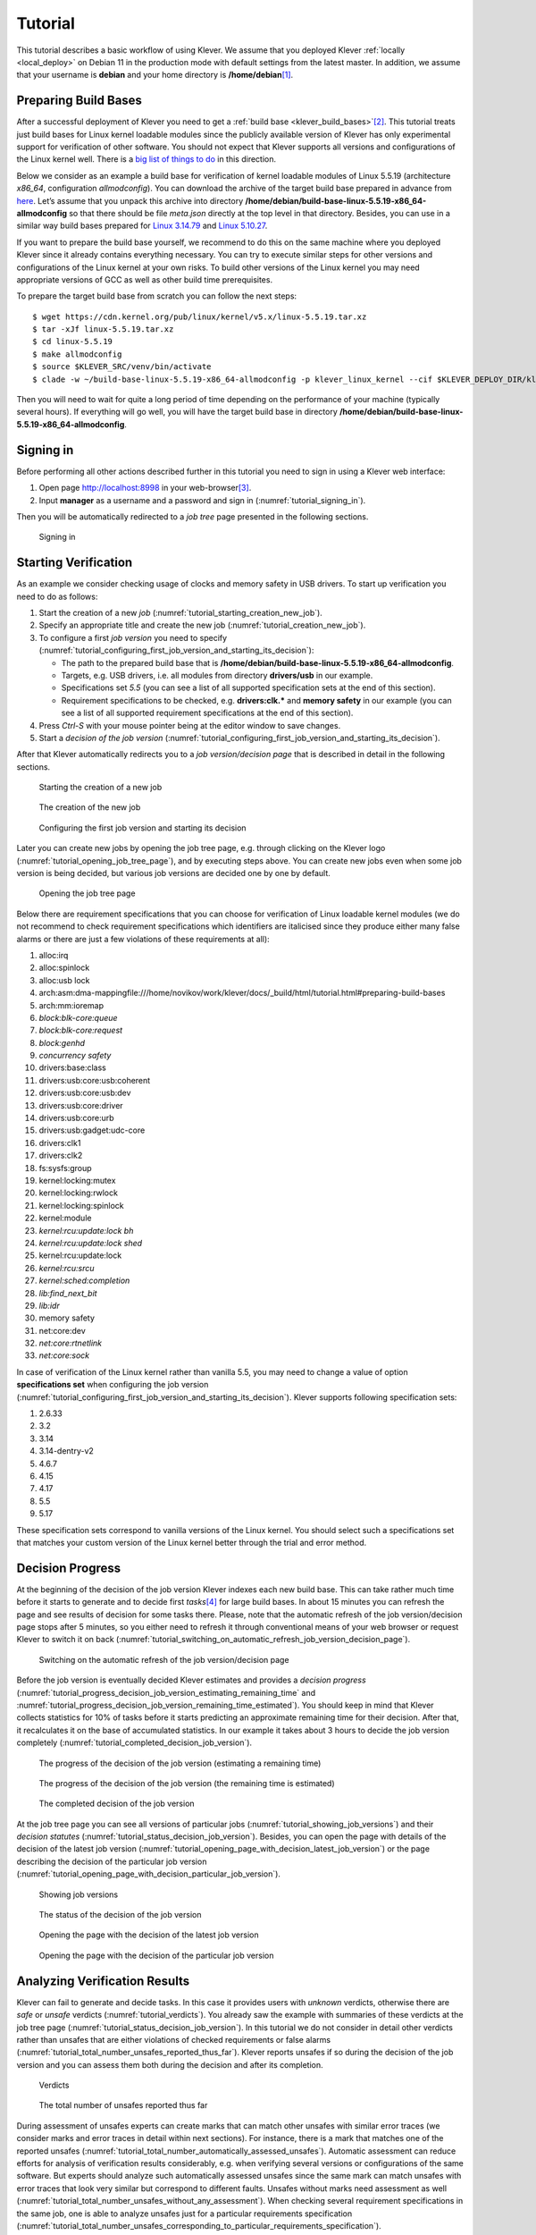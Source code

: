 .. Copyright (c) 2020 ISP RAS (http://www.ispras.ru)
   Ivannikov Institute for System Programming of the Russian Academy of Sciences
   Licensed under the Apache License, Version 2.0 (the "License");
   you may not use this file except in compliance with the License.
   You may obtain a copy of the License at
       http://www.apache.org/licenses/LICENSE-2.0
   Unless required by applicable law or agreed to in writing, software
   distributed under the License is distributed on an "AS IS" BASIS,
   WITHOUT WARRANTIES OR CONDITIONS OF ANY KIND, either express or implied.
   See the License for the specific language governing permissions and
   limitations under the License.

Tutorial
========

This tutorial describes a basic workflow of using Klever.
We assume that you deployed Klever :ref:`locally <local_deploy>` on Debian 11 in the production mode with default settings
from the latest master.
In addition, we assume that your username is **debian** and your home directory is **/home/debian**\ [1]_.

Preparing Build Bases
---------------------

After a successful deployment of Klever you need to get a :ref:`build base <klever_build_bases>`\ [2]_.
This tutorial treats just build bases for Linux kernel loadable modules since the publicly available version of Klever
has only experimental support for verification of other software.
You should not expect that Klever supports all versions and configurations of the Linux kernel well.
There is a `big list of things to do <https://docs.google.com/document/d/11e7cDzRqx0nO1UBcM75l6MS28zRBJUicXdNiReEpDKI/edit#heading=h.y45dikr8c6v5>`__
in this direction.

Below we consider as an example a build base for verification of kernel loadable modules of Linux 5.5.19 (architecture
*x86_64*, configuration *allmodconfig*).
You can download the archive of the target build base prepared in advance from
`here <https://forge.ispras.ru/attachments/download/10035/build-base-linux-5.5.19-x86_64-allmodconfig.tar.xz>`__.
Let’s assume that you unpack this archive into directory **/home/debian/build-base-linux-5.5.19-x86_64-allmodconfig**
so that there should be file *meta.json* directly at the top level in that directory.
Besides, you can use in a similar way build bases prepared for
`Linux 3.14.79 <https://forge.ispras.ru/attachments/download/9947/build-base-linux-3.14.79-x86_64-allmodconfig.tar.xz>`__
and
`Linux 5.10.27 <https://forge.ispras.ru/attachments/download/9949/build-base-linux-5.10.27-x86_64-allmodconfig.tar.xz>`__.

..
   TODO: 5.10.112, 5.17.6 (currently Clade hangs up on them).

If you want to prepare the build base yourself, we recommend to do this on the same machine where you deployed Klever
since it already contains everything necessary.
You can try to execute similar steps for other versions and configurations of the Linux kernel at your own risks.
To build other versions of the Linux kernel you may need appropriate versions of GCC as well as other build time
prerequisites.

To prepare the target build base from scratch you can follow the next steps::

   $ wget https://cdn.kernel.org/pub/linux/kernel/v5.x/linux-5.5.19.tar.xz
   $ tar -xJf linux-5.5.19.tar.xz
   $ cd linux-5.5.19
   $ make allmodconfig
   $ source $KLEVER_SRC/venv/bin/activate
   $ clade -w ~/build-base-linux-5.5.19-x86_64-allmodconfig -p klever_linux_kernel --cif $KLEVER_DEPLOY_DIR/klever-addons/CIF/bin/cif make -j8 modules

Then you will need to wait for quite a long period of time depending on the performance of your machine (typically
several hours).
If everything will go well, you will have the target build base in directory
**/home/debian/build-base-linux-5.5.19-x86_64-allmodconfig**.

Signing in
----------

Before performing all other actions described further in this tutorial you need to sign in using a Klever web interface:

#. Open page http://localhost:8998 in your web-browser\ [3]_.
#. Input **manager** as a username and a password and sign in (:numref:`tutorial_signing_in`).

Then you will be automatically redirected to a *job tree* page presented in the following sections.

.. Make screenshots using width of 1096 pixels. Height can vary depending on the screenshot content.
.. _tutorial_signing_in:
.. figure:: ./media/tutorial/signing-in.png

   Signing in

Starting Verification
---------------------

As an example we consider checking usage of clocks and memory safety in USB drivers.
To start up verification you need to do as follows:

#. Start the creation of a new *job* (:numref:`tutorial_starting_creation_new_job`).
#. Specify an appropriate title and create the new job (:numref:`tutorial_creation_new_job`).
#. To configure a first *job version* you need to specify
   (:numref:`tutorial_configuring_first_job_version_and_starting_its_decision`):

   * The path to the prepared build base that is **/home/debian/build-base-linux-5.5.19-x86_64-allmodconfig**.
   * Targets, e.g. USB drivers, i.e. all modules from directory **drivers/usb** in our example.
   * Specifications set *5.5* (you can see a list of all supported specification sets at the end of this section).
   * Requirement specifications to be checked, e.g. **drivers:clk.*** and **memory safety** in our example (you can see
     a list of all supported requirement specifications at the end of this section).

#. Press *Ctrl-S* with your mouse pointer being at the editor window to save changes.
#. Start a *decision of the job version* (:numref:`tutorial_configuring_first_job_version_and_starting_its_decision`).

After that Klever automatically redirects you to a *job version/decision page* that is described in detail in the
following sections.

.. _tutorial_starting_creation_new_job:
.. figure:: ./media/tutorial/starting-creation-new-job.png

   Starting the creation of a new job

.. _tutorial_creation_new_job:
.. figure:: ./media/tutorial/creation-new-job.png

   The creation of the new job

.. _tutorial_configuring_first_job_version_and_starting_its_decision:
.. figure:: ./media/tutorial/configuring-first-job-version-and-starting-its-decision.png

   Configuring the first job version and starting its decision

Later you can create new jobs by opening the job tree page, e.g. through clicking on the Klever logo
(:numref:`tutorial_opening_job_tree_page`), and by executing steps above.
You can create new jobs even when some job version is being decided, but various job versions are decided one by one by
default.

.. _tutorial_opening_job_tree_page:
.. figure:: ./media/tutorial/opening-job-tree-page.png

   Opening the job tree page

Below there are requirement specifications that you can choose for verification of Linux loadable kernel modules (we do
not recommend to check requirement specifications which identifiers are italicised since they produce either many false
alarms or there are just a few violations of these requirements at all):

#. alloc:irq
#. alloc:spinlock
#. alloc:usb lock
#. arch:asm:dma-mappingfile:///home/novikov/work/klever/docs/_build/html/tutorial.html#preparing-build-bases
#. arch:mm:ioremap
#. *block:blk-core:queue*
#. *block:blk-core:request*
#. *block:genhd*
#. *concurrency safety*
#. drivers:base:class
#. drivers:usb:core:usb:coherent
#. drivers:usb:core:usb:dev
#. drivers:usb:core:driver
#. drivers:usb:core:urb
#. drivers:usb:gadget:udc-core
#. drivers:clk1
#. drivers:clk2
#. fs:sysfs:group
#. kernel:locking:mutex
#. kernel:locking:rwlock
#. kernel:locking:spinlock
#. kernel:module
#. *kernel:rcu:update:lock bh*
#. *kernel:rcu:update:lock shed*
#. kernel:rcu:update:lock
#. *kernel:rcu:srcu*
#. *kernel:sched:completion*
#. *lib:find_next_bit*
#. *lib:idr*
#. memory safety
#. net:core:dev
#. *net:core:rtnetlink*
#. *net:core:sock*

In case of verification of the Linux kernel rather than vanilla 5.5, you may need to change a value of option
**specifications set** when configuring the job version
(:numref:`tutorial_configuring_first_job_version_and_starting_its_decision`).
Klever supports following specification sets:

#. 2.6.33
#. 3.2
#. 3.14
#. 3.14-dentry-v2
#. 4.6.7
#. 4.15
#. 4.17
#. 5.5
#. 5.17

These specification sets correspond to vanilla versions of the Linux kernel.
You should select such a specifications set that matches your custom version of the Linux kernel better through the
trial and error method.

Decision Progress 
------------------

At the beginning of the decision of the job version Klever indexes each new build base.
This can take rather much time before it starts to generate and to decide first *tasks*\ [4]_ for large build bases.
In about 15 minutes you can refresh the page and see results of decision for some tasks there.
Please, note that the automatic refresh of the job version/decision page stops after 5 minutes, so you either need to
refresh it through conventional means of your web browser or request Klever to switch it on back
(:numref:`tutorial_switching_on_automatic_refresh_job_version_decision_page`).

.. _tutorial_switching_on_automatic_refresh_job_version_decision_page:
.. figure:: ./media/tutorial/switching-on-automatic-refresh-job-version-decision-page.png

   Switching on the automatic refresh of the job version/decision page

Before the job version is eventually decided Klever estimates and provides a *decision progress*
(:numref:`tutorial_progress_decision_job_version_estimating_remaining_time` and
:numref:`tutorial_progress_decision_job_version_remaining_time_estimated`).
You should keep in mind that Klever collects statistics for 10% of tasks before it starts predicting an approximate
remaining time for their decision.
After that, it recalculates it on the base of accumulated statistics.
In our example it takes about 3 hours to decide the job version completely
(:numref:`tutorial_completed_decision_job_version`).

.. _tutorial_progress_decision_job_version_estimating_remaining_time:
.. figure:: ./media/tutorial/progress-decision-job-version-estimating-remaining-time.png

   The progress of the decision of the job version (estimating a remaining time)

.. _tutorial_progress_decision_job_version_remaining_time_estimated:
.. figure:: ./media/tutorial/progress-decision-job-version-remaining-time-estimated.png

   The progress of the decision of the job version (the remaining time is estimated)

.. _tutorial_completed_decision_job_version:
.. figure:: ./media/tutorial/completed-decision-job-version.png

   The completed decision of the job version

At the job tree page you can see all versions of particular jobs (:numref:`tutorial_showing_job_versions`) and their
*decision statutes* (:numref:`tutorial_status_decision_job_version`).
Besides, you can open the page with details of the decision of the latest job version
(:numref:`tutorial_opening_page_with_decision_latest_job_version`) or the page describing the decision of the particular
job version (:numref:`tutorial_opening_page_with_decision_particular_job_version`).

.. _tutorial_showing_job_versions:
.. figure:: ./media/tutorial/showing-job-versions.png

   Showing job versions

.. _tutorial_status_decision_job_version:
.. figure:: ./media/tutorial/status-decision-job-version.png

   The status of the decision of the job version

.. _tutorial_opening_page_with_decision_latest_job_version:
.. figure:: ./media/tutorial/opening-page-with-decision-latest-job-version.png

   Opening the page with the decision of the latest job version

.. _tutorial_opening_page_with_decision_particular_job_version:
.. figure:: ./media/tutorial/opening-page-with-decision-particular-job-version.png

   Opening the page with the decision of the particular job version

Analyzing Verification Results
------------------------------

Klever can fail to generate and decide tasks.
In this case it provides users with *unknown* verdicts, otherwise there are *safe* or *unsafe* verdicts
(:numref:`tutorial_verdicts`).
You already saw the example with summaries of these verdicts at the job tree page
(:numref:`tutorial_status_decision_job_version`).
In this tutorial we do not consider in detail other verdicts rather than unsafes that are either violations of checked
requirements or false alarms (:numref:`tutorial_total_number_unsafes_reported_thus_far`).
Klever reports unsafes if so during the decision of the job version and you can assess them both during the decision and
after its completion.

.. _tutorial_verdicts:
.. figure:: ./media/tutorial/verdicts.png

   Verdicts

.. _tutorial_total_number_unsafes_reported_thus_far:
.. figure:: ./media/tutorial/total-number-unsafes-reported-thus-far.png

   The total number of unsafes reported thus far

During assessment of unsafes experts can create marks that can match other unsafes with similar error traces (we
consider marks and error traces in detail within next sections).
For instance, there is a mark that matches one of the reported unsafes
(:numref:`tutorial_total_number_automatically_assessed_unsafes`).
Automatic assessment can reduce efforts for analysis of verification results considerably, e.g. when verifying several
versions or configurations of the same software.
But experts should analyze such automatically assessed unsafes since the same mark can match unsafes with error traces
that look very similar but correspond to different faults.
Unsafes without marks need assessment as well (:numref:`tutorial_total_number_unsafes_without_any_assessment`).
When checking several requirement specifications in the same job, one is able to analyze unsafes just for a particular
requirements specification
(:numref:`tutorial_total_number_unsafes_corresponding_to_particular_requirements_specification`).

.. _tutorial_total_number_automatically_assessed_unsafes:
.. figure:: ./media/tutorial/total-number-automatically-assessed-unsafes.png

   The total number of automatically assessed unsafes

.. _tutorial_total_number_unsafes_without_any_assessment:
.. figure:: ./media/tutorial/total-number-unsafes-without-any-assessment.png

   The total number of unsafes without any assessment

.. _tutorial_total_number_unsafes_corresponding_to_particular_requirements_specification:
.. figure:: ./media/tutorial/total-number-unsafes-corresponding-to-particular-requirements-specification.png

   The total number of unsafes corresponding to the particular requirements specification

After clicking on the links in :numref:`tutorial_total_number_unsafes_reported_thus_far`-
:numref:`tutorial_total_number_unsafes_corresponding_to_particular_requirements_specification`
you will be redirected to pages with lists of corresponding unsafes (e.g.
:numref:`tutorial_list_unsafes_without_any_assessment`).
If there is the only element in such a list you will see an appropriate error trace immediately.
For further analysis we recommend clicking on an unsafe index on the left to open a new page in a separate tab
(:numref:`tutorial_opening_error_trace_corresponding_to_unsafe_without_any_assessment`).
To return back to the job version/decision page you can click on the title of the job decision on the top left
(:numref:`tutorial_moving_back_to_job_version_decision_page`).
This can be done at any page with such the link.

.. _tutorial_list_unsafes_without_any_assessment:
.. figure:: ./media/tutorial/list-unsafes-without-any-assessment.png

   The list of unsafes without any assessment

.. _tutorial_opening_error_trace_corresponding_to_unsafe_without_any_assessment:
.. figure:: ./media/tutorial/opening-error-trace-corresponding-to-unsafe-without-any-assessment.png

   Opening the error trace corresponding to the unsafe without any assessment

.. _tutorial_moving_back_to_job_version_decision_page:
.. figure:: ./media/tutorial/moving-back-to-job-version-decision-page.png

   Moving back to the job version/decision page

Analyzing Error Traces
----------------------

After clicking on links within the list of unsafes like in
:numref:`tutorial_opening_error_trace_corresponding_to_unsafe_without_any_assessment`, you will see corresponding error
traces.
For instance,
:numref:`tutorial_error_trace_for_module_drivers_usb_gadget_udc_bdc_bdc_ko_and_requirements_specification_drivers_clk1`
demonstrates an error trace example for module *drivers/usb/gadget/udc_bdc_bdc.ko* and requirements specification
*drivers:clk1*.

.. _tutorial_error_trace_for_module_drivers_usb_gadget_udc_bdc_bdc_ko_and_requirements_specification_drivers_clk1:
.. figure:: ./media/tutorial/error-trace-for-module-drivers-usb-gadget-udc-bdc-bdc-ko-and-requirements-specification-drivers-clk1.png

   The error trace for module drivers/usb/gadget/udc/bdc/bdc.ko and requirements specification drivers:clk1

An *error trace* is a sequence of declarations and statements in a source code of a module under verification and an
:term:`environment model <Environment model>` generated by Klever.
Besides, within that sequence there are *assumptions* specifying conditions that a verification tool considers to be
true.
Declarations, statements and assumptions represent a path starting from an entry point and ending at a violation of one
of checked requirements.
The entry point analogue for userspace programs is function *main* while for Linux loadable kernel modules entry
points are generated by Klever as a part of environment models.
Requirement violations do not always correspond to places where detected faults should be fixed.
For instance, the developer can omit a check for a return value of a function that can fail.
As a result various issues, such as leaks or null pointer dereferences, can be revealed somewhere later.

Numbers in the left column correspond to line numbers in source files and models.
Source files and models are displayed to the right of error traces.
:numref:`tutorial_error_trace_for_module_drivers_usb_gadget_udc_bdc_bdc_ko_and_requirements_specification_drivers_clk1`
does not contain anything at the right part of the window since there should be the environment model containing the
generated *main* function but by default models are not demonstrated for users in the web interface\ [5]_.
If you click on a line number corresponding to an original source file, you will see this source file as in
:numref:`tutorial_showing_line_in_original_source_file_corresponding_to_error_trace_statement`.
Error traces and source files are highlighted syntactically and you can use cross references for source files to find
out definitions or places of usage for various entities.

.. _tutorial_showing_line_in_original_source_file_corresponding_to_error_trace_statement:
.. figure:: ./media/tutorial/showing-line-in-original-source-file-corresponding-to-error-trace-statement.png

   Showing the line in the original source file corresponding to the error trace statement

You can click on eyes and on rectangles to show hidden parts of the error trace
(:numref:`tutorial_showing_hidden_declarations_statements_and_assumptions_for_functions_with_notes_or_warnings`-:numref:`tutorial_showing_hidden_declarations_statements_and_assumptions_for_functions_without_notes_or_warnings`).
Then you can hide them back if they are out of your interest.
The difference between eyes and rectangles is that functions with eyes have either notes
(:numref:`tutorial_error_trace_note`) or warnings (:numref:`tutorial_error_trace_warning`) at some point of their
execution, perhaps, within called functions.
*Notes* describe important actions in models as well as those places in source files that are related to reported
requirement violations from the standpoint of the verification tool.
*Warnings* represent places where Klever detects violations of checked requirements.

.. _tutorial_showing_hidden_declarations_statements_and_assumptions_for_functions_with_notes_or_warnings:
.. figure:: ./media/tutorial/showing-hidden-declarations-statements-and-assumptions-for-functions-with-notes-or-warnings.png

   Showing hidden declarations, statements and assumptions for functions with notes or warnings

.. _tutorial_showing_hidden_declarations_statements_and_assumptions_for_functions_without_notes_or_warnings:
.. figure:: ./media/tutorial/showing-hidden-declarations-statements-and-assumptions-for-functions-without-notes-or-warnings.png

   Showing hidden declarations, statements and assumptions for functions without notes or warnings

.. _tutorial_error_trace_note:
.. figure:: ./media/tutorial/error-trace-note.png

   The error trace note

.. _tutorial_error_trace_warning:
.. figure:: ./media/tutorial/error-trace-warning.png

   The error trace warning

You can see that before calling module initialization and exit functions as well as module callbacks there is additional
stuff in the error trace.
These are parts of the environment model necessary to initialize models, to invoke module interfaces in the way the
environment does and to check the final state.
This tutorial does not consider models in detail, but you should keep in mind that Klever can detect faults not only
directly in the source code under verification but also when checking something after execution of corresponding
functions.
For instance, this is the case for the considered error trace (:numref:`tutorial_error_trace_warning`).

Creating Marks
--------------

The analyzed unsafe corresponds to the fault that was fixed in upstream commits
`d2f42e09393c <https://git.kernel.org/pub/scm/linux/kernel/git/torvalds/linux.git/commit/?id=d2f42e09393c>`__
and `6f15a2a09cec <https://git.kernel.org/pub/scm/linux/kernel/git/torvalds/linux.git/commit/?id=6f15a2a09cec>`__
to the Linux kernel.
To finalize assessment you need to create a new *mark*
(:numref:`tutorial_starting_creation_of_new_lightweight_mark`-:numref:`tutorial_creation_of_new_lightweight_mark`):

#. Specify a verdict (**Bug** in our example).
#. Specify a status (**Fixed**).
#. Provide a description.
#. Save the mark.

.. _tutorial_starting_creation_of_new_lightweight_mark:
.. figure:: ./media/tutorial/starting-creation-of-new-lightweight-mark.png

   Starting the creation of a new lightweight mark

.. _tutorial_creation_of_new_lightweight_mark:
.. figure:: ./media/tutorial/creation-of-new-lightweight-mark.png

   The creation of the new lightweight mark

After that you will be automatically redirected to the page demonstrating changes in total verdicts
(:numref:`tutorial_changes_in_total_verdicts`).
In our example there is the only change that corresponds to the analyzed unsafe and the new mark.
But in a general case there may be many changes since the same mark can match several unsafes, and you may need to
investigate these changes.

.. _tutorial_changes_in_total_verdicts:
.. figure:: ./media/tutorial/changes-in-total-verdicts.png

   Changes in total verdicts

After creating the mark you can see the first manually assessed unsafe
(:numref:`tutorial_total_number_of_manually_assessed_unsafes`).
Besides, as it was already noted, you should investigate automatically assessed unsafes by analyzing corresponding error
traces and marks and by (un)confirming their associations
(:numref:`tutorial_opening_error_trace_of_unsafe_with_automatic_assessment`-:numref:`tutorial_confirming_automatic_association`).

.. _tutorial_total_number_of_manually_assessed_unsafes:
.. figure:: ./media/tutorial/total-number-of-manually-assessed-unsafes.png

   The total number of manually assessed unsafes

.. _tutorial_opening_error_trace_of_unsafe_with_automatic_assessment:
.. figure:: ./media/tutorial/opening-error-trace-of-unsafe-with-automatic-assessment.png

   Opening the error trace of the unsafe with automatic assessment

.. _tutorial_confirming_automatic_association:
.. figure:: ./media/tutorial/confirming-automatic-association.png

   Confirming the automatic association

False alarms can happen due to different reasons.
You can find a tree of corresponding *tags* representing most common false alarm reasons at
:menuselection:`Menu --> Marks --> Tags` (:numref:`tutorial_opening_tags_page`).

.. _tutorial_opening_tags_page:
.. figure:: ./media/tutorial/opening-tags-page.png

   Opening the tags page

Each tag has a description that is shown when covering a tag name (:numref:`tutorial_showing_tag_description`).

.. _tutorial_showing_tag_description:
.. figure:: ./media/tutorial/showing-tag-description.png

   Showing tag description

You can choose appropriate tags during creation of marks from the dropdown list
(:numref:`tutorial_choosing_tag_dropdown_list`).
This list can be filtered out by entering parts of tag names (:numref:`tutorial_entering_tag_name_part`).

.. _tutorial_choosing_tag_dropdown_list:
.. figure:: ./media/tutorial/choosing-tag-dropdown-list.png

   Choosing tag from the dropdown list

.. _tutorial_entering_tag_name_part:
.. figure:: ./media/tutorial/entering-tag-name-part.png

   Entering tag name part

Analysis of Code Coverage Reports
---------------------------------

Code coverage reports demonstrate parts (lines and functions at the moment) of the target program source code and
models that were considered during verification.
Though users can expect complete code coverage because programs are analyzed statically, actually this may not be the
case due to incomplete or inaccurate environment models that make some code unreachable or due to some limitations of
verification tools, e.g. they can ignore calls of functions through function pointers.
When users need good or excellent completeness of verification it is necessary to study code coverage reports.

There is different semantics of code coverage for various verdicts:

* *Unsafes* - code coverage reports show exactly those parts of the source code that correspond to error traces.
  You will get another code coverage after eliminating reasons of corresponding unsafes.
* *Safes* - code coverage reports show all parts of the source code that the verification tool analyzed.
  You should keep in mind that there may be different reasons like specified above that prevent the verification tool
  from reaching complete code coverage.
  Since Klever lacks correctness proofs (currently, verification tools do not provide useful correctness proofs),
  analysis of code coverage reports becomes the only approach for understanding whether safes are good or not.
* *Unknowns* (*Timeouts*) - code coverage shows those parts of the target program source code that the verification tool
  could investigate until it was terminated after exhausting the specified amount of CPU time.
  You can find out and change corresponding limits in file *tasks.json* (for instance, see
  :numref:`tutorial_configuring_first_job_version_and_starting_its_decision`).

By default, Klever provides users with code coverage reports just for the target program source code.
If one needs to inspect code coverage for various models it is necessary to start the decision of the job with a custom
configuration where setting "Code coverage details" should be either "C source files including models" or
"All source files".
This can result in quite considerable overhead, so it is not always switched on.

Code Coverage Reports for Unsafes
^^^^^^^^^^^^^^^^^^^^^^^^^^^^^^^^^

For unsafes, you will see code coverage reports when analyzing corresponding error traces like in
:numref:`tutorial_code_coverage_report_unsafe_error_trace`.
Code coverage of a particular source file is shown on the right.
There is a code coverage legend beneath it.
The pink background and red crosses point out uncovered lines and functions respectively.
More times lines were analyzed during verification more intensive green background is used for them.
Green ticks denote covered functions.

.. _tutorial_code_coverage_report_unsafe_error_trace:
.. figure:: ./media/tutorial/code-coverage-report-unsafe-error-trace.png

   Code coverage report for the unsafe error trace

There is code coverage statistics as well as a source tree on the left of the code coverage legend
(:numref:`tutorial_code_coverage_statistics`).
You can click on names of directories and source files to reveal corresponding statistics and to show code coverage for
these source files (:numref:`tutorial_opening_code_coverage_for_particular_source_file`).
The latter has sense for tasks consisting of several source files.

.. _tutorial_code_coverage_statistics:
.. figure:: ./media/tutorial/code-coverage-statistics.png

   Code coverage statistics

.. _tutorial_opening_code_coverage_for_particular_source_file:
.. figure:: ./media/tutorial/opening-code-coverage-for-particular-source-file.png

   Opening code coverage for the particular source file

Code Coverage Reports for Safes
^^^^^^^^^^^^^^^^^^^^^^^^^^^^^^^

To open code coverage reports for safes you need to open a page with a list of safes
(:numref:`tutorial_opening_page_with_list_of_safes`) and then open a particular safe page
(:numref:`tutorial_opening_safe_page`).
Like for unsafe you can analyze the code coverage legend and statistics as well as to show code coverage for particular
source files (:numref:`tutorial_code_coverage_report_for_safe`).

.. _tutorial_opening_page_with_list_of_safes:
.. figure:: ./media/tutorial/opening-page-with-list-of-safes.png

   Opening page with the list of safes

.. _tutorial_opening_safe_page:
.. figure:: ./media/tutorial/opening-safe-page.png

   Opening safe page

.. _tutorial_code_coverage_report_for_safe:
.. figure:: ./media/tutorial/code-coverage-report-for-safe.png

   Code coverage report for the safe

The safe verdict does not imply program correctness since some parts of the program could be not analyzed at all and
thus uncovered.
To navigate to the next uncovered function you should press the red button with the arrow
(:numref:`tutorial_showing_next_uncovered_function`).
Then you can find places where this uncovered function is invoked and why this was not done during verification (in the
considered case this was due to lack of environment model specifications for callbacks of the *usb_class_driver*
structure).
Besides, while a function can be covered there may be uncovered lines within it.
For instance, this may be the case due to the verification tool assumes that some conditions are always true or false.

.. _tutorial_showing_next_uncovered_function:
.. figure:: ./media/tutorial/showing-next-uncovered-function.png

   Showing next uncovered function

Code Coverage Reports for Unknowns
^^^^^^^^^^^^^^^^^^^^^^^^^^^^^^^^^^

If you would like to investigate the most complicated parts of the target program source code that can cause unknown
(timeout) verdicts, you should open a page with a list of timeouts (:numref:`tutorial_opening_page_with_list_of_timeouts`) and
then open a particular timeout page (:numref:`tutorial_opening_timeout_page`).
A timeout code coverage report (:numref:`tutorial_code_coverage_report_for_timeout`) looks almost like the safe code
coverage report (:numref:`tutorial_code_coverage_report_for_safe`).

.. _tutorial_opening_page_with_list_of_timeouts:
.. figure:: ./media/tutorial/opening-page-with-list-of-timeouts.png

   Opening page with the list of timeouts

.. _tutorial_opening_timeout_page:
.. figure:: ./media/tutorial/opening-timeout-page.png

   Opening timeout page

.. _tutorial_code_coverage_report_for_timeout:
.. figure:: ./media/tutorial/code-coverage-report-for-timeout.png

   Code coverage report for the timeout

To traverse through most covered lines that likely took most of the verification time you should press the orange button
with the arrow (:numref:`tutorial_showing_next_most_covered_line`).
If the task includes more than one source file it may be helpful for you to investigate lines that are most covered
globally.
For this it is necessary to press the blue button with the arrow.
Quite often loops can serve as a source of complexity especially when loop boundaries are not specified/modelled
explicitly.

.. _tutorial_showing_next_most_covered_line:
.. figure:: ./media/tutorial/showing-next-most-covered-line.png

   Showing next most covered line

You can find more details about verification results and their expert assessment in [G20]_.

What’s Next?
------------

We assume that you can be unsatisfied fully with a quality of obtained verification results.
Perhaps, you even could not obtain them at all.
This is expected since Klever is an open source software developed in Academy and we support verification of Linux
kernel loadable modules for evaluation purposes primarily.
Besides, this tutorial misses many various use cases of Klever.
Some of these use cases are presented in other top-level sections of the user documentation.
We are ready to discuss different issues and fix crucial bugs.

.. [1]
   If this is not the case, you should adjust paths to build bases below respectively.

.. [2]
   Several build bases are deployed together with Klever by default, but they contain just a small subset of Linux
   kernel loadable modules.
   The corresponding Linux kernel version is 3.14.79, target architectures are x86-64, ARM and ARM64.

.. [3]
   You can open the Klever web interface from other machines as well, but you need to set up appropriate access for
   that.

.. [4]
   For the considered example each task is a pair of a Linux loadable kernel module and a requirements specification.
   There are 259 modules under verification and 3 requirement specifications to be checked, so there are 777 tasks in
   total.

.. [5]
   If you want to see these models, you have to start the decision of the job version with a custom configuration
   (:numref:`tutorial_configuring_first_job_version_and_starting_its_decision`).
   There you should select value "C source files including models" for option "Code coverage details".
   You should keep in mind that this will considerably increase the time necessary for generation of tasks and the
   overall time of the decision of the job version.

.. [G20] Gratinskiy V.A., Novikov E.M., Zakharov I.S. Expert Assessment of Verification Tool Results. Proceedings of the
         Institute for System Programming of the RAS (Proceedings of ISP RAS), volume 32, issue 5, pp. 7-20. 2020.
         https://doi.org/10.15514/ISPRAS-2020-32(5)-1. (In Russian)
